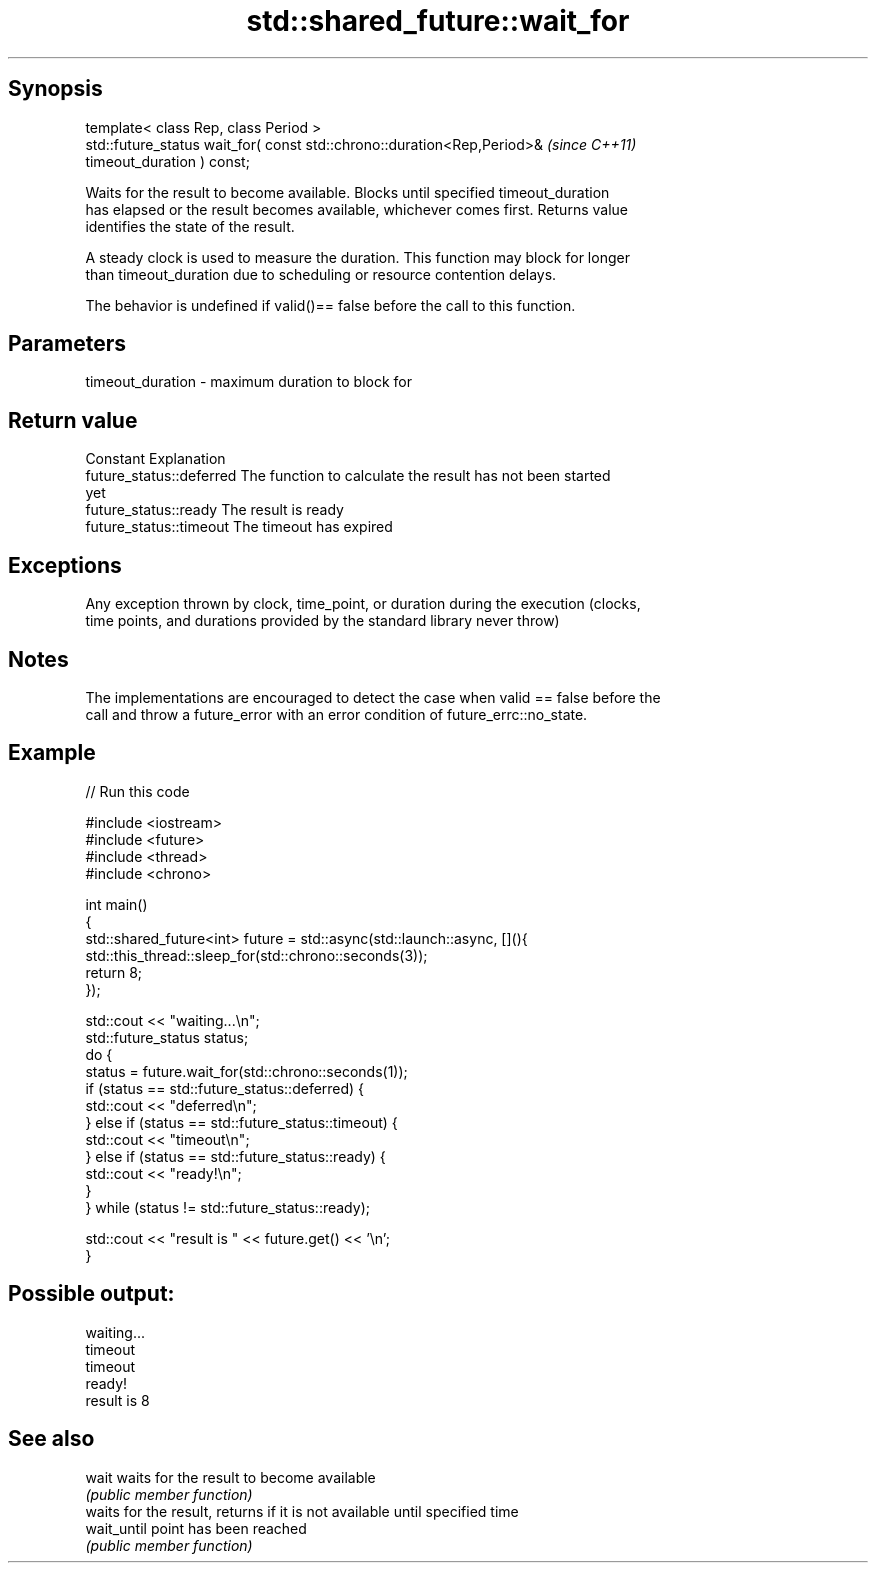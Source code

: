 .TH std::shared_future::wait_for 3 "Sep  4 2015" "2.0 | http://cppreference.com" "C++ Standard Libary"
.SH Synopsis
   template< class Rep, class Period >
   std::future_status wait_for( const std::chrono::duration<Rep,Period>&  \fI(since C++11)\fP
   timeout_duration ) const;

   Waits for the result to become available. Blocks until specified timeout_duration
   has elapsed or the result becomes available, whichever comes first. Returns value
   identifies the state of the result.

   A steady clock is used to measure the duration. This function may block for longer
   than timeout_duration due to scheduling or resource contention delays.

   The behavior is undefined if valid()== false before the call to this function.

.SH Parameters

   timeout_duration - maximum duration to block for

.SH Return value

   Constant                Explanation
   future_status::deferred The function to calculate the result has not been started
                           yet
   future_status::ready    The result is ready
   future_status::timeout  The timeout has expired

.SH Exceptions

   Any exception thrown by clock, time_point, or duration during the execution (clocks,
   time points, and durations provided by the standard library never throw)

.SH Notes

   The implementations are encouraged to detect the case when valid == false before the
   call and throw a future_error with an error condition of future_errc::no_state.

.SH Example

   
// Run this code

 #include <iostream>
 #include <future>
 #include <thread>
 #include <chrono>

 int main()
 {
     std::shared_future<int> future = std::async(std::launch::async, [](){
         std::this_thread::sleep_for(std::chrono::seconds(3));
         return 8;
     });

     std::cout << "waiting...\\n";
     std::future_status status;
     do {
         status = future.wait_for(std::chrono::seconds(1));
         if (status == std::future_status::deferred) {
             std::cout << "deferred\\n";
         } else if (status == std::future_status::timeout) {
             std::cout << "timeout\\n";
         } else if (status == std::future_status::ready) {
             std::cout << "ready!\\n";
         }
     } while (status != std::future_status::ready);

     std::cout << "result is " << future.get() << '\\n';
 }

.SH Possible output:

 waiting...
 timeout
 timeout
 ready!
 result is 8

.SH See also

   wait       waits for the result to become available
              \fI(public member function)\fP
              waits for the result, returns if it is not available until specified time
   wait_until point has been reached
              \fI(public member function)\fP

